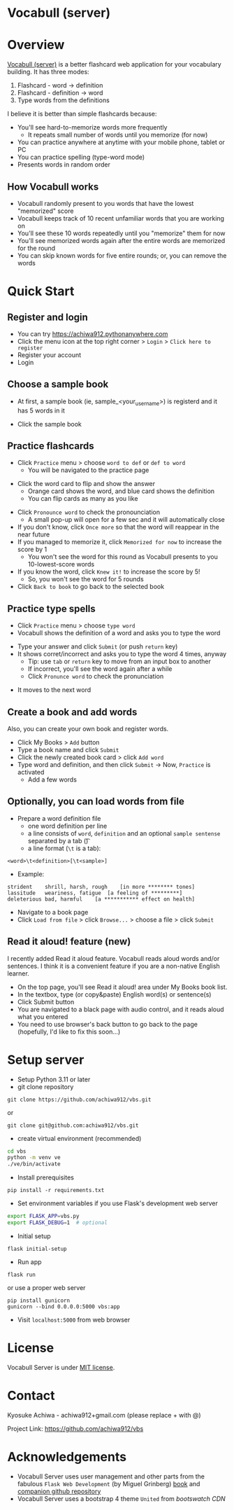 * Vocabull (server)

* Overview
[[https://github.com/achiwa912/vbs][Vocabull (server)]] is a better flashcard web application for your vocabulary building.  It has three modes:
1. Flashcard - word \to definition
2. Flashcard - definition \to word
3. Type words from the definitions

I believe it is better than simple flashcards because:
- You'll see hard-to-memorize words more frequently
  - It repeats small number of words until you memorize (for now)
- You can practice anywhere at anytime with your mobile phone, tablet or PC
- You can practice spelling (type-word mode)
- Presents words in random order

[[./images/vocabull_sample.jpg]]

** How Vocabull works
- Vocabull randomly present to you words that have the lowest "memorized" score
- Vocabull keeps track of 10 recent unfamiliar words that you are working on
- You'll see these 10 words repeatedly until you "memorize" them for now
- You'll see memorized words again after the entire words are memorized for the round
- You can skip known words for five entire rounds; or, you can remove the words

* Quick Start
** Register and login
- You can try [[https://achiwa912.pythonanywhere.com]]
- Click the menu icon at the top right corner > =Login= > =Click here to register=
- Register your account
- Login

** Choose a sample book
- At first, a sample book (ie, sample_<your_user_name>) is registerd and it has 5 words in it
[[./images/vbs_samplebook.jpg]]

- Click the sample book

** Practice flashcards
- Click =Practice= menu > choose =word to def= or =def to word=
  - You will be navigated to the practice page
[[./images/vbs_samplewords.jpg]]
- Click the word card to flip and show the answer
  - Orange card shows the word, and blue card shows the definition
  - You can flip cards as many as you like
[[./images/vbs_w2d.jpg]]
- Click =Pronounce word= to check the pronounciation
  - A small pop-up will open for a few sec and it will automatically close
- If you don't know, click =Once more= so that the word will reappear in the near future
- If you managed to memorize it, click =Memorized for now= to increase the score by 1
  - You won't see the word for this round as Vocabull presents to you 10-lowest-score words
- If you know the word, click =Knew it!= to increase the score by 5!
  - So, you won't see the word for 5 rounds
- Click =Back to book= to go back to the selected book

** Practice type spells
- Click =Practice= menu > choose =type word=
- Vocabull shows the definition of a word and asks you to type the word
[[./images/vbs_type.jpg]]
- Type your answer and click =Submit= (or push =return= key)
- It shows corret/incorrect and asks you to type the word 4 times, anyway
  - Tip: use =tab= or =return= key to move from an input box to another
  - If incorrect, you'll see the word again after a while
  - Click =Pronunce word= to check the pronunciation
[[./images/vbs_repeat.jpg]]
- It moves to the next word

** Create a book and add words
Also, you can create your own book and register words.

- Click My Books > =Add= button
- Type a book name and click =Submit=
- Click the newly created book card > click =Add word=
- Type word and definition, and then click =Submit= \to Now, =Practice= is activated
  - Add a few words

** Optionally, you can load words from file
- Prepare a word definition file
  - one word definition per line
  - a line consists of =word=, =definition= and an optional =sample sentense= separated by a tab (\t)
  - a line format (=\t= is a tab):
#+begin_src 
<word>\t<definition>[\t<sample>]
#+end_src
- Example:
#+begin_src 
strident	shrill, harsh, rough	[in more ******** tones]
lassitude	weariness, fatigue	[a feeling of *********]
deleterious	bad, harmful	[a *********** effect on health]
#+end_src
- Navigate to a book page
- Click =Load from file= > click =Browse...= > choose a file > click =Submit=

** Read it aloud! feature (new)
I recently added Read it aloud feature. Vocabull reads aloud words and/or sentences. I think it is a convenient feature if you are a non-native English learner. 
[[./images/vbs_readaloud.jpg]]

- On the top page, you'll see Read it aloud! area under My Books book list.
- In the textbox, type (or copy&paste) English word(s) or sentence(s)
- Click Submit button
- You are navigated to a black page with audio control, and it reads aloud what you entered
- You need to use browser's back button to go back to the page (hopefully, I'd like to fix this soon…)

* Setup server
- Setup Python 3.11 or later
- git clone repository
: git clone https://github.com/achiwa912/vbs.git
or
: git clone git@github.com:achiwa912/vbs.git
- create virtual environment (recommended)
#+begin_src bash
cd vbs
python -m venv ve
./ve/bin/activate
#+end_src
- Install prerequisites
: pip install -r requirements.txt
- Set environment variables if you use Flask's development web server
#+begin_src bash
export FLASK_APP=vbs.py
export FLASK_DEBUG=1  # optional
#+end_src
- Initial setup
: flask initial-setup
- Run app
: flask run
or use a proper web server
: pip install gunicorn
: gunicorn --bind 0.0.0.0:5000 vbs:app
- Visit =localhost:5000= from web browser

* License
Vocabull Server is under [[https://en.wikipedia.org/wiki/MIT_License][MIT license]].

* Contact
Kyosuke Achiwa - achiwa912+gmail.com (please replace + with @)

Project Link: [[https://github.com/achiwa912/vbs]]

* Acknowledgements
- Vocabull Server uses user management and other parts from the fabulous =Flask Web Development= (by Miguel Grinberg) [[https://www.oreilly.com/library/view/flask-web-development/9781491991725/][book]] and [[https://github.com/miguelgrinberg/flasky][companion github repository]]
- Vocabull Server uses a bootstrap 4 theme =United= from [[bootswatch CDN]]
